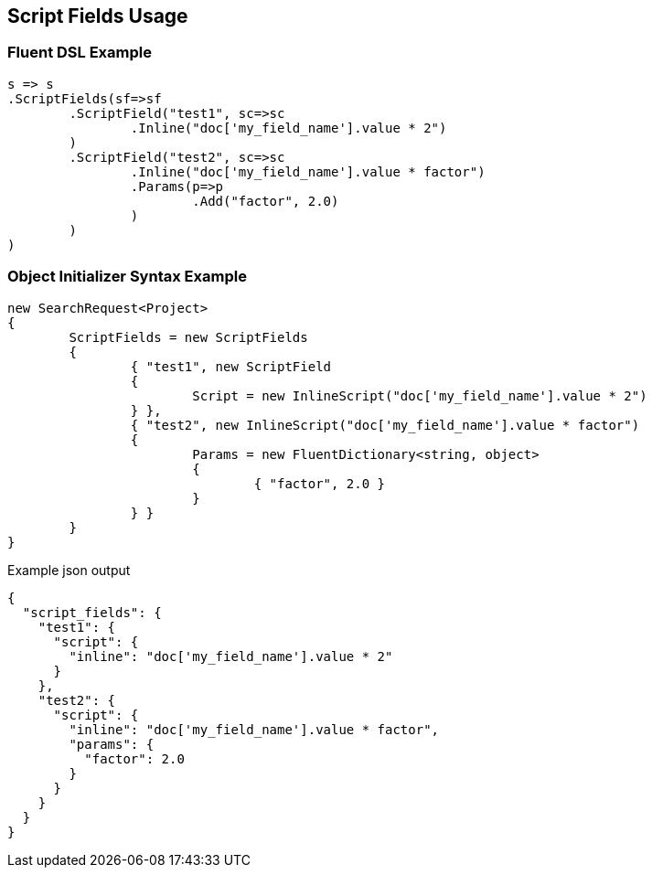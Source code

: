 :ref_current: https://www.elastic.co/guide/en/elasticsearch/reference/current

:github: https://github.com/elastic/elasticsearch-net

:imagesdir: ../../images/

[[script-fields-usage]]
== Script Fields Usage

=== Fluent DSL Example

[source,csharp]
----
s => s
.ScriptFields(sf=>sf
	.ScriptField("test1", sc=>sc
		.Inline("doc['my_field_name'].value * 2")
	)
	.ScriptField("test2", sc=>sc
		.Inline("doc['my_field_name'].value * factor")
		.Params(p=>p
			.Add("factor", 2.0)
		)
	)
)
----

=== Object Initializer Syntax Example

[source,csharp]
----
new SearchRequest<Project>
{
	ScriptFields = new ScriptFields
	{
		{ "test1", new ScriptField
		{
			Script = new InlineScript("doc['my_field_name'].value * 2")
		} },
		{ "test2", new InlineScript("doc['my_field_name'].value * factor")
		{
			Params = new FluentDictionary<string, object>
			{
				{ "factor", 2.0 }
			}
		} }
	}
}
----

[source,javascript]
.Example json output
----
{
  "script_fields": {
    "test1": {
      "script": {
        "inline": "doc['my_field_name'].value * 2"
      }
    },
    "test2": {
      "script": {
        "inline": "doc['my_field_name'].value * factor",
        "params": {
          "factor": 2.0
        }
      }
    }
  }
}
----

